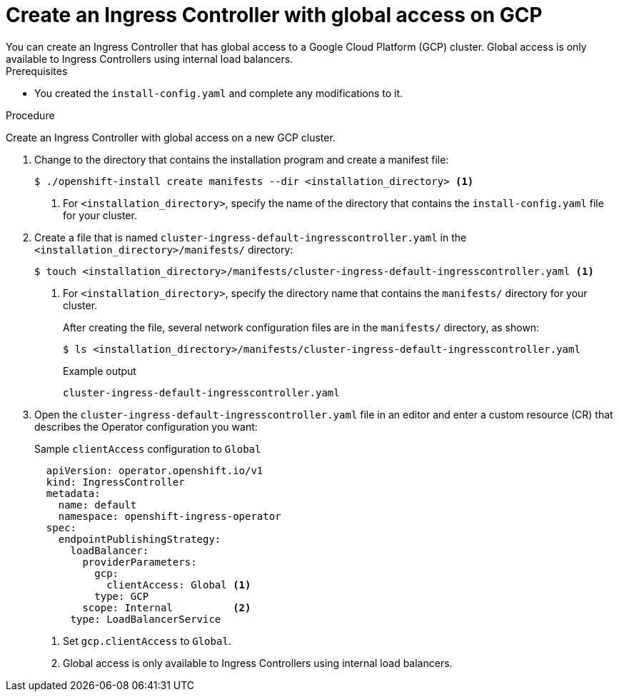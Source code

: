 // Module included in the following assemblies:
//
// * installing/installing-gcp-vpc.adoc
// * installing/installing-restricted-networks-gcp

:_mod-docs-content-type: PROCEDURE
[id="nw-gcp-global-access-configuration_{context}"]
= Create an Ingress Controller with global access on GCP
You can create an Ingress Controller that has global access to a Google Cloud Platform (GCP) cluster. Global access is only available to Ingress Controllers using internal load balancers.

.Prerequisites

* You created the `install-config.yaml` and complete any modifications to it.

.Procedure

Create an Ingress Controller with global access on a new GCP cluster.

. Change to the directory that contains the installation program and create a manifest file:
+
[source,terminal]
----
$ ./openshift-install create manifests --dir <installation_directory> <1>
----
<1> For `<installation_directory>`, specify the name of the directory that
contains the `install-config.yaml` file for your cluster.
+
. Create a file that is named `cluster-ingress-default-ingresscontroller.yaml` in the `<installation_directory>/manifests/` directory:
+
[source,terminal]
----
$ touch <installation_directory>/manifests/cluster-ingress-default-ingresscontroller.yaml <1>
----
<1> For `<installation_directory>`, specify the directory name that contains the
`manifests/` directory for your cluster.
+
After creating the file, several network configuration files are in the
`manifests/` directory, as shown:
+
[source,terminal]
----
$ ls <installation_directory>/manifests/cluster-ingress-default-ingresscontroller.yaml
----
+
.Example output
[source,terminal]
----
cluster-ingress-default-ingresscontroller.yaml
----

. Open the `cluster-ingress-default-ingresscontroller.yaml` file in an editor and enter a custom resource (CR) that describes the Operator configuration you want:
+
.Sample `clientAccess` configuration to `Global`
[source,yaml]
----
  apiVersion: operator.openshift.io/v1
  kind: IngressController
  metadata:
    name: default
    namespace: openshift-ingress-operator
  spec:
    endpointPublishingStrategy:
      loadBalancer:
        providerParameters:
          gcp:
            clientAccess: Global <1>
          type: GCP
        scope: Internal          <2>
      type: LoadBalancerService
----
<1> Set `gcp.clientAccess` to `Global`.
<2> Global access is only available to Ingress Controllers using internal load balancers.